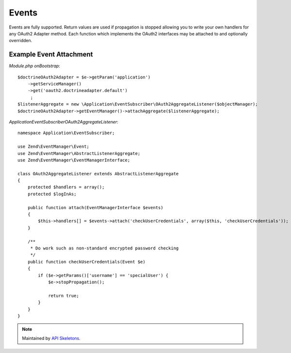 Events
======


Events are fully supported.  Return values are used if propagation is stopped allowing you to
write your own handlers for any OAuth2 Adapter method.  Each function which implements
the OAuth2 interfaces may be attached to and optionally overridden.


Example Event Attachment
------------------------

*Module.php onBootstrap*::

    $doctrineOAuth2Adapter = $e->getParam('application')
        ->getServiceManager()
        ->get('oauth2.doctrineadapter.default')
         ;
    $listenerAggregate = new \Application\EventSubscriber\OAuth2AggregateListener($objectManager);
    $doctrineOAuth2Adapter->getEventManager()->attachAggregate($listenerAggregate);


*Application\EventSubscriber\OAuth2AggregateListener*::

    namespace Application\EventSubscriber;

    use Zend\EventManager\Event;
    use Zend\EventManager\AbstractListenerAggregate;
    use Zend\EventManager\EventManagerInterface;

    class OAuth2AggregateListener extends AbstractListenerAggregate
    {
        protected $handlers = array();
        protected $logInAs;

        public function attach(EventManagerInterface $events)
        {
            $this->handlers[] = $events->attach('checkUserCredentials', array($this, 'checkUserCredentials'));
        }

        /**
         * Do work such as non-standard encrypted password checking
         */
        public function checkUserCredentials(Event $e)
        {
            if ($e->getParams()['username'] == 'specialUser') {
                $e->stopPropagation();

                return true;
            }
        }
    }

.. note::
  Maintained by `API Skeletons <https://apiskeletons.com>`_.
